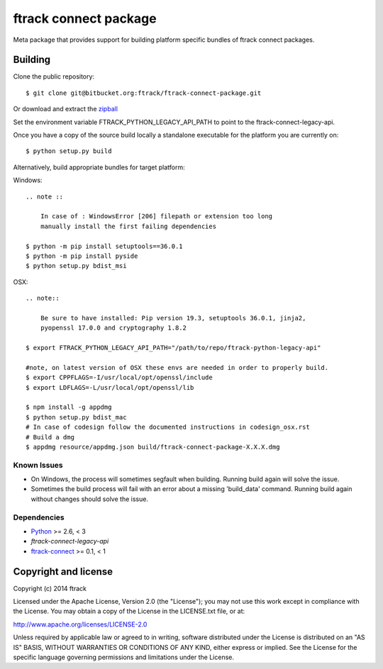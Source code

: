 ######################
ftrack connect package
######################

Meta package that provides support for building platform specific bundles of
ftrack connect packages.

********
Building
********

.. highlight:: bash

Clone the public repository::

    $ git clone git@bitbucket.org:ftrack/ftrack-connect-package.git

Or download and extract the
`zipball <https://bitbucket.org/ftrack/ftrack-connect-package/get/master.zip>`_

Set the environment variable FTRACK_PYTHON_LEGACY_API_PATH to point to the
ftrack-connect-legacy-api.

Once you have a copy of the source build locally a standalone executable for the
platform you are currently on::

    $ python setup.py build

Alternatively, build appropriate bundles for target platform:

Windows::

    .. note ::

        In case of : WindowsError [206] filepath or extension too long
        manually install the first failing dependencies

    $ python -m pip install setuptools==36.0.1
    $ python -m pip install pyside
    $ python setup.py bdist_msi

OSX::

    .. note::

        Be sure to have installed: Pip version 19.3, setuptools 36.0.1, jinja2,
        pyopenssl 17.0.0 and cryptography 1.8.2

    $ export FTRACK_PYTHON_LEGACY_API_PATH="/path/to/repo/ftrack-python-legacy-api"

    #note, on latest version of OSX these envs are needed in order to properly build.
    $ export CPPFLAGS=-I/usr/local/opt/openssl/include
    $ export LDFLAGS=-L/usr/local/opt/openssl/lib

    $ npm install -g appdmg
    $ python setup.py bdist_mac
    # In case of codesign follow the documented instructions in codesign_osx.rst
    # Build a dmg
    $ appdmg resource/appdmg.json build/ftrack-connect-package-X.X.X.dmg

Known Issues
============

* On Windows, the process will sometimes segfault when building. Running build
  again will solve the issue.

* Sometimes the build process will fail with an error about a missing
  'build_data' command. Running build again without changes should solve the
  issue.

Dependencies
============

* `Python <http://python.org>`_ >= 2.6, < 3
* `ftrack-connect-legacy-api`
* `ftrack-connect <https://bitbucket.org/ftrack/ftrack-connect>`_ >= 0.1, < 1

*********************
Copyright and license
*********************

Copyright (c) 2014 ftrack

Licensed under the Apache License, Version 2.0 (the "License"); you may not use
this work except in compliance with the License. You may obtain a copy of the
License in the LICENSE.txt file, or at:

http://www.apache.org/licenses/LICENSE-2.0

Unless required by applicable law or agreed to in writing, software distributed
under the License is distributed on an "AS IS" BASIS, WITHOUT WARRANTIES OR
CONDITIONS OF ANY KIND, either express or implied. See the License for the
specific language governing permissions and limitations under the License.
